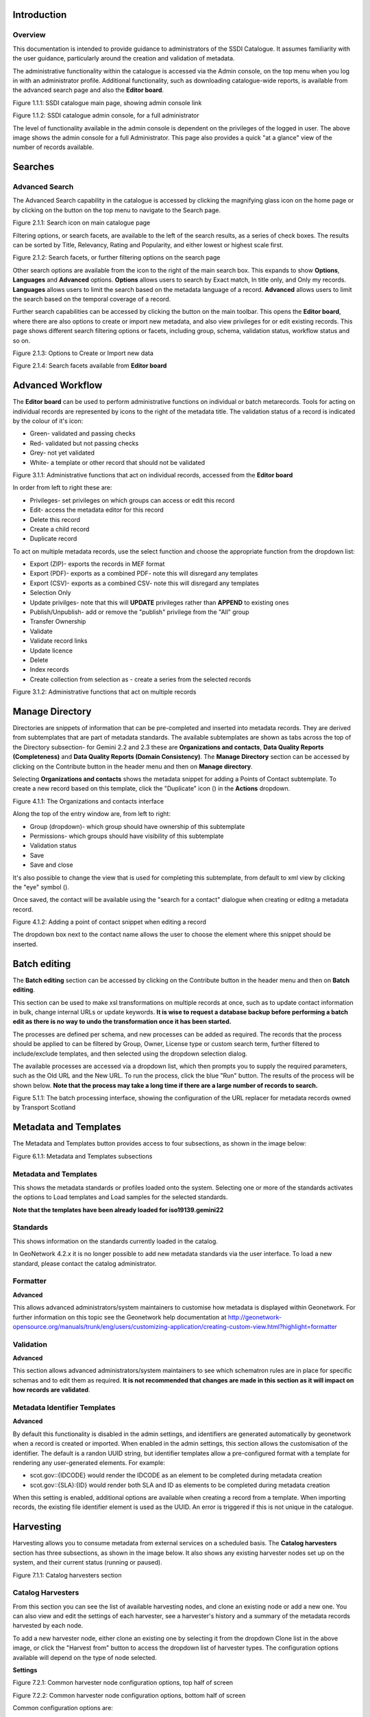 
Introduction
============

Overview
--------

This documentation is intended to provide guidance to administrators of the SSDI Catalogue. It assumes familiarity with the user guidance, particularly around the creation and validation of metadata.

The administrative functionality within the catalogue is accessed via the Admin console, on the top menu when you log in with an administrator profile. Additional functionality, such as  downloading catalogue-wide reports, is available from the advanced search page and also the **Editor board**.

|image0|

Figure 1.1.1: SSDI catalogue main page, showing admin console link

|image1|

Figure 1.1.2: SSDI catalogue admin console, for a full administrator

The level of functionality available in the admin console is dependent on the privileges of the logged in user. The above image shows the admin console for a full Administrator. This page also provides a quick "at a glance" view of the number of records available.

Searches
========

Advanced Search
---------------

The Advanced Search capability in the catalogue is accessed by clicking the magnifying glass icon on the home page or by clicking on the |button_search| button on the top menu to navigate to the Search page. 

|image-1|

Figure 2.1.1: Search icon on main catalogue page

Filtering options, or search facets, are available to the left of the search results, as a series of check boxes. The results can be sorted by Title, Relevancy, Rating and Popularity, and either lowest or highest scale first.

|image-2|

Figure 2.1.2: Search facets, or further filtering options on the search page

Other search options are available from the |button_search_advanced| icon to the right of the main search box. This expands to show **Options**, **Languages** and **Advanced** 
options. **Options** allows users to search by Exact match, In title only, and Only my records. **Languages** allows users to limit the search based 
on the metadata language of a record. **Advanced** allows users to limit the search based on the temporal coverage of a record.

Further search capabilities can be accessed by clicking the |button_contribute| button on the main toolbar. This opens the **Editor board**, where there are also options to create or import new metadata, and also view privileges for or edit existing records. This page shows different search filtering options or facets, including group, schema, validation status, workflow status and so on.

|image-3|

Figure 2.1.3: Options to Create or Import new data

|image-4|

Figure 2.1.4: Search facets available from **Editor board**

Advanced Workflow
=================

The **Editor board** can be used to perform administrative functions on individual or batch metarecords. Tools for acting on individual records are represented by icons to the right of the metadata title. The validation status of a record is indicated by the colour of it's icon:

* Green- validated and passing checks
* Red- validated but not passing checks
* Grey- not yet validated
* White- a template or other record that should not be validated

|image-5|

Figure 3.1.1: Administrative functions that act on individual records, accessed from the **Editor board**

In order from left to right these are:

* Privileges- set privileges on which groups can access or edit this record
* Edit- access the metadata editor for this record
* Delete this record
* Create a child record
* Duplicate record

To act on multiple metadata records, use the select function and choose the appropriate function from the dropdown list:

* Export (ZIP)- exports the records in MEF format
* Export (PDF)- exports as a combined PDF- note this will disregard any templates
* Export (CSV)- exports as a combined CSV- note this will disregard any templates
* Selection Only
* Update privilges- note that this will **UPDATE** privileges rather than **APPEND** to existing ones
* Publish/Unpublish- add or remove the "publish" privilege from the "All" group
* Transfer Ownership
* Validate
* Validate record links
* Update licence
* Delete
* Index records
* Create collection from selection as - create a series from the selected records

|image-6|

Figure 3.1.2: Administrative functions that act on multiple records

Manage Directory
================

Directories are snippets of information that can be pre-completed and inserted into metadata records. 
They are derived from subtemplates that are part of metadata standards. The available subtemplates are shown as tabs across the top of the Directory subsection- for Gemini 2.2 and 2.3 these are 
**Organizations and contacts**, **Data Quality Reports (Completeness)** and **Data Quality Reports (Domain Consistency)**. 
The **Manage Directory** section can be accessed by clicking on the Contribute button in the header menu and then on **Manage directory**.

Selecting **Organizations and contacts** shows the metadata snippet for adding a Points of Contact subtemplate. To create a new record based on this template, click the "Duplicate" icon (|image14c|) in the **Actions** dropdown.

|image14a|

Figure 4.1.1: The Organizations and contacts interface

Along the top of the entry window are, from left to right:

* Group (dropdown)- which group should have ownership of this subtemplate
* Permissions- which groups should have visibility of this subtemplate
* Validation status
* Save
* Save and close

It's also possible to change the view that is used for completing this subtemplate, from default to xml view by clicking the "eye" symbol (|image14d|).

Once saved, the contact will be available using the "search for a contact" dialogue when creating or editng a metadata record.

|image14b|

Figure 4.1.2: Adding a point of contact snippet when editing a record

The dropdown box next to the contact name allows the user to choose the element where this snippet should be inserted.

Batch editing
=============

The **Batch editing** section can be accessed by clicking on the Contribute button in the header menu and then on **Batch editing**.

This section can be used to make xsl transformations on multiple records at once, such as to update contact information in bulk, change internal URLs or update keywords. **It is wise to request a database backup before performing a batch edit as there is no way to undo the transformation once it has been started.**

The processes are defined per schema, and new processes can be added as required. The records that the process should be applied to can be filtered by Group, Owner, License type or custom search term, further filtered to include/exclude templates, and then selected using the dropdown selection dialog. 

The available processes are accessed via a dropdown list, which then prompts you to supply the required parameters, such as the Old URL and the New URL. To run the process, click the blue "Run" button. The results of the process will be shown below. **Note that the process may take a long time if there are a large number of records to search.**

|image31|

Figure 5.1.1: The batch processing interface, showing the configuration of the URL replacer for metadata records owned by Transport Scotland

Metadata and Templates
======================

The Metadata and Templates button provides access to four subsections, as shown in the image below:

|image2|

Figure 6.1.1: Metadata and Templates subsections

Metadata and Templates
----------------------

This shows the metadata standards or profiles loaded onto the system. Selecting one or more of the standards activates the options to Load templates and Load samples for the selected standards. 

**Note that the templates have been already loaded for iso19139.gemini22**

Standards
---------

This shows information on the standards currently loaded in the catalog.

In GeoNetwork 4.2.x it is no longer possible to add new metadata standards via the user interface. To load a new standard, please contact the catalog administrator.

Formatter
---------

**Advanced**

This allows advanced administrators/system maintainers to customise how metadata is displayed within Geonetwork. For further information on this topic see the Geonetwork help documentation at http://geonetwork-opensource.org/manuals/trunk/eng/users/customizing-application/creating-custom-view.html?highlight=formatter

Validation
----------

**Advanced**

This section allows advanced administrators/system maintainers to see which schematron rules are in place for specific schemas and to edit them as required. **It is not recommended that changes are made in this section as it will impact on how records are validated**. 

Metadata Identifier Templates
-----------------------------

**Advanced**

By default this functionality is disabled in the admin settings, and identifiers are generated automatically by geonetwork when a record is created or imported. When enabled in the admin settings, this section allows the customisation of the identifier. The default is a randon UUID string, but identifier templates allow a pre-configured format with a template for rendering any user-generated elements. For example:

* scot.gov::{IDCODE} would render the IDCODE as an element to be completed during metadata creation
* scot.gov::{SLA}:{ID} would render both SLA and ID as elements to be completed during metadata creation

When this setting is enabled, additional options are available when creating a record from a template. When importing records, the existing file identifier element is used as the UUID. An error is triggered if this is not unique in the catalogue.

Harvesting
==========

Harvesting allows you to consume metadata from external services on a scheduled basis. The **Catalog harvesters** section has three subsections, as shown in the image below. It also shows any existing harvester nodes set up on the system, and their current status (running or paused). 

|image3|

Figure 7.1.1: Catalog harvesters section

Catalog Harvesters
------------------

From this section you can see the list of available harvesting nodes, and clone an existing node or add a new one. You can also view and edit the settings of each harvester, see a harvester's history and a summary of the metadata records harvested by each node.

To add a new harvester node, either clone an existing one by selecting it from the dropdown Clone list in the above image, or click the "Harvest from" button to access the dropdown list of harvester types. The configuration options available will depend on the type of node selected. 

**Settings**

|image4|

Figure 7.2.1: Common harvester node configuration options, top half of screen

|image5|

Figure 7.2.2: Common harvester node configuration options, bottom half of screen

Common configuration options are:

* Node name and logo: a unique name and optional logo for this harvesting node
* Group: The group that the harvester should belong to
* User: The user that owns the harvested records
* Schedule: Should the harvester run repeatedly to a schedule or just run the once
* Delete: delete this harvester node **and all related records**
* Remove records: delete records but leave harvester in place
* Save: save changes to harvester configuration
* Harvest: run this harvest
* Action on UUID collision: what action should be taken if the same UUID is present on a record collected by another method. This has the following options:
	* Skip record (default)
	* Overwrite record
	* Create new UUID
* License Type: set the licence under which the harvested records should be added
* Validate records before import: Invalid records will be rejected. Validation is based on the standard validation (ie. XSD, Schematrons). This has the following options:
	* Accept all metadata without validation (this option will import all records regardless of validity)
	* Accept metadata that are XSD valid (this option will cause the harvest to fail on the first invalid record)
	* Accept metadata that are XSD and Schematron valid (this option will cause the harvest to fail on the first invalid record)

For information on the configuration options for the different harvester node types, see the Geonetwork documentation at http://geonetwork-opensource.org/manuals/trunk/eng/users/user-guide/harvesting/index.html

**Harvester history**

This subsection shows a history of each harvest and the number of records harvested each time the node ran.

**Metadata records**

This subsection displays a summary of the records. The harvested records can be filtered by Available in, Type of resources, Keywords and Indexing errors.

|image5a|

Figure 7.3.3: Harvested records filters, top half of the screen

|image5b|

Figure 7.3.4: Harvested records filters, bottom half of the screen

The filter facets can be expanded by clicking on the |hide_harvester_facets_button| or collapsed by clicking on the |show_harvester_facets_button| at the top right corner of the summary box.

A list of the filtered records can be reviewed in the harvested records subsection and filters can be cleared by clicking on the |remove_harvester_filter_button|.

Filtered records can be removed in bulk by clicking the |remove_harvester_records| button.

*Note: this will permanently delete the records from the catalog.*

Harvester Reports
-----------------

This section allows you to see the harvester history for all nodes and export the results as a CSV file.

|image6|

Figure 7.4.1: Exporting harvest history as a CSV

Feature Harvesters
------------------

Here are listed the ongoing and finished jobs for indexing features from remote WFS services. Once indexed, features can then be filtered according to their attributes and the filter applied to the original map layer.

|image6a|

Figure 7.5.1: WFS Indexing Dashboard

To add a new WFS harvester click the |add_wfs_harvester_button| button at the top right of the page.

|image6b|

Figure 7.5.2: Adding a WFS harvester

Statistics and Status
=====================

This section provides a range of metrics and information on the health of the Geonetwork installation and the activity on it. It is split into several subsections.

Status
------

This subsection should be the first port of call if there are any problems with the catalog. If the catalog is under a low load and is performing optimally then the status page should look like the one below:

|image7|

Figure 8.1.1: Status page showing catalog performing optimally

|image7a|

Figure 8.1.2: Status page showing error, with detailed error message accessed by clicking on red link

*Report any errors shown here to Astun Technology.*

The metrics links provide advanced information on the status of the system and should not generally be needed. The Activity "Export (zip)" provides a log file from the server. 
This may be requested by Astun Technology support staff. This download could be large and may take some time. The Thread Status link provides advanced information on the java installation, and should not generally be needed.

More detailed metadata indexing errors can be seen on the right hand side of the screen (if there are any). These can be filtered by Error types, Harvested, Indexing errors and Indexing warnings. 
Filtering by one or more of these criteria will produce a list with the affected records in the bottom half of the page. The filter can be removed by clicking |remove_status_filter_button| in the search bar.

|image7b|

Figure 8.1.3: Status page showing metadata with indexing errors

Record Links Analysis
---------------------

This subsection provides a list of all record links analyzed.

|image-9|

Figure 8.2.1: Record links analysis page

At the top right of the page there are the following options:

* Analyze all records
* Remove all- *this will permanently remove all links and status history* (a confirmation prompt will be displayed)
* Download (CSV)

The links can be filtered by Group, Published in that group (only published records in a group) and Choose a selection (Editor board or Search app selection)

The links can also be sorted by the following criteria (in order from left to right):

* Valid / Invalid / Unknown status first
* URL- a specific URL can be typed or pasted in the search box. Alternatively the links can be sorted alphabetically.
* Last check
* Status
* Associated records- a specific UUID can be typed or pasted in the search bo.x

Links can be tested all at once (by clicking the |analyze_records_button| button at the top right)
or individually (by clicking the |test_link_button| button at the end of the record's row).


Information
-----------

This subsection provides information on the Geonetwork installation on the server. This section is for advanced administrator/system maintainer use.

It comprises the following sections:

* Catalog information- where the files and folders are located on the server
* Database- the connection status and connection string for connecting to the database
* System information- the version of java in use and the amount of memory being consumed
* Index- information about the configuration of the search index

Versioning
----------

If metadata versioning is enabled on the server, which it is not, by default, then this section provides information about this process. This section is for advanced administrator/system maintainer use only.

Content Statistics
------------------

This subsection provides more information on content searches. The following options are available, for export as CSV:

* Catalog content statistics, such as the number of harvested records, total number of records, number of public records and so on
* Metadata records popularity, showing the most popular records searched for (clicking the blue eye icon to the right of a record will take you to it)
* Best Rated, showing the most highly rated records (if local star ratings are being used)
* Record statistics, this is a dropdown list with a number of available metrics, for example (but not limited to):
	* Year
	* Format
	* INSPIRE theme(s)
	* Contact for the resource

|image11|

Figure 8.3.1: Catalog content statistics and Most popular records

* A number of pie charts, showing the following metrics, where hovering over a slice will provide the actual number of records:
	* Category
	* Owner
	* Workflow Status
	* Validation Status

|image12|

Figure 8.3.2: Record statistics by Year

Validation
----------

Search Statistics
-----------------

This is an extensive subsection showing the following, all additionally available for export as CSV:

* Search statistics, such as the number of catalogue views by day or month
* Statistics for the CSW endpoint
* Number of searches by timeperiod and type, shown as a graph
* Types of services for which a search is triggered, such as export to MEF, RDF, keyword search in portal, shown as a Pie Chart
* IP address for each search
* Search fields and terms
	* This allows the choice of the type of search, which then displays the criteria used and the number of searches
	* Clicking on a criteria shows the breakdown of number of searches per term for that criteria
	* For example, to see a breakdown of search keywords, choose "Search" from the dropdown box and then click the "Keyword" link in the list below (see Figure 4.2.3)

|image8|

|image9|

|image10|

Figures 8.4.1/2/3: Various elements of the search statistics interface

Reports
=======

This section contains various downloadable reports on user activity in the catalog. Each provide the option to choose a date range, and the option to filter by group. The resulting reports are available for download as a CSV. The following reports are available:

* Updated metadata- can be used to find records that have been, or not been, updated within a specific timeframe
* Internal metadata- can be used to find records that are only available within their group
* Metadata file uploads- shows records for which data has been attached (not used within SSDI)
* Metadata file downloads- shows records for which data has been downloaded (not used within SSDI)
* Users access- shows user names, emails and last login dates

|image13|

Figure 9.1.1: The reporting section

Classification Systems
======================

This section provides access to the Thesauri and other Categories used within the catalog. It is split into two subsections.

Thesaurus
---------

Thesauri in SKOS format (XML or RDF extensions) can be managed or added here. It is also possible to interrogate the existing thesauri loaded into the catalog. 

|image14|

Figure 10.1.1: The thesaurus subsection showing the customised Scottish Regions thesaurus

Selecting a thesaurus from the list provides further information about it. **The settings here should not be changed as they will affect the working of the catalog.** 

It is possible to add additional thesauri by clicking the "Add thesaurus" link. The options are as follows:

* From registry
* From local file - upload a thesaurus in SKOS format (XML or RDF extensions) from your local hard drive
* From URL - provide a link to a compatible thesaurus online
* New thesaurus - build one from scratch in Geonetwork

Categories
----------

This subsection lists the categories that records can be added to, and provides the option to add new categories or delete existing ones.

|image15|

Figure 10.2.1: Category list

Selecting a category from the list brings up a dialogue where it's display name can be edited in each of the languages enabled in the catalogue, along with the options to save changes or delete the category.

|image16|

Figure 10.2.2: Selecting a category and displaying additional options

To add a new category, click the "New category" button shown in Figure 10.2.1 above. Add an unique name for the category and save it. 
To change it's display name in any of the available languages, select it from the category list and edit as shown in Figure 10.2.2 above.

|image17|

Figure 10.2.3: Adding a new category dialogue window

Users and groups
================

This section is where existing users and groups are managed, and new ones are added. There are two subsections, described below.

Manage groups
-------------

This subsection allows you to list and edit the existing groups in the catalog, and add new ones. Groups are listed on the left, and selecting a group brings up additional options, shown below, with the option to save any changes or delete this group.

|image19|

Figure 11.1.1: The groups list and top half of the groups editing interface

|image20|

Figure 11.1.2: The middle section of the groups editing interface

|image21|

Figure 11.1.3: The lower section of the groups editing interface (intermediate section on translations for this group name not shown)

To add a new group, click the blue "New group" button below the list. This brings up the same dialogue shown in figures 11.1.1-11.1.3.

Manage Users
------------

This subsection allows you to list and edit the existing users in the catalogue, and add new ones. Users are listed on the left, and selecting a user brings up additional options, shown below, with the option to save any changes or delete this user. For exsiting users there is also the option to reset the password.

The settings for editing or creating a user are as follows:

* Enable (default is yes)- allow this user to log in, or not
* User name (mandatory)- the name the user should use to log in
* Password (mandatory, not shown for existing users)
* Name (mandatory)
* Surname (mandatory)
* Email (mandatory)
* Organisation (optional)
* Address fields (optional)
* Select user groups per profile fields:
	* Is an administrator (default is no)- if checked the user will be a full administrator for the whole catalogue with full access to all functionality for all groups
	* Profiles per group- if not a full administrator then the user needs to be assigned at least one role or profile within the catalogue. Note that a user can be part of multiple groups and have different profiles per group
		* Registered User: can download protected data
		* Editor: has rights to create/delete/edit metadata within their group
		* Reviewer: has rights to authorise publication of metadata within their own group
		* User administrator: has rights to administer users, and create/delete/edit metadata within their group
* Records owned by this user (if any)

|image22|

Figure 11.2.1: The users list and top section of user editing interface

|image23|

Figure 11.2.2: The middle section of the user editing interface

|image24|

Figure 11.2.3: The lower section of the user editing interface

Settings
========

**This section should be used only by advanced administrators and system maintainers**. This section is where the main configuration of for the installation is set up. 
It contains a number of subsections, as described below, but in general settings should only be changed by experienced staff as they can have an adverse effect on the running of the site.

Settings
--------

The settings subsection provides access to the main configuration for the installation. 

|image25|

Figure 12.1.1: The settings panel


The various elements are described in detail in the Geonetwork documentation at http://geonetwork-opensource.org/manuals/trunk/eng/users/administrator-guide/configuring-the-catalog/index.html so not all elements are described below, but there are some sections that may be useful:

* Log levels- there are two of these, accessed via dropdown lists. The first is at the top of the settings panel, next to the "Save settings" button. The second is in the Catalog server subsection. The default for both is "Production" and this level should only be changed if increased logging is specifically requested. In that case, change to "Dev" and save settings, but remember to set it back to "Production" for normal use!
* Catalog description- the Catalog name and Organisation are used throughout the catalogue and can be changed as required
	* Organization- this is also used throughout the catalog and can be changed as required
* Catalog- shows the version of Geonetwork in use
* Catalog server- shows the URL and protocol (http or https) being used. **Changing these values will trigger a change to internal URLs within the metadata records**
* Metadata Search Results- limits how many records can be selected in a single operation. **Increasing this value may have a negative impact on the performance of the server**
* Catalog Service for the Web (CSW)- should this be enabled (default is yes). **Note that there is a known issue where the option to set a contact to be used for GetCapabilities does not work. This is being investigated, and can be set elsewhere**. In general the default settings for this section should be used.
* User self-registration- if this option is set (default is no) then visitors to the catalogue can register as users (with the Registered User profile)
* User feedback- deprecated in version 3.0.0 onwards
* Search statistics- if enabled (default is yes) then Geonetwork will save statistics on searches in the database
* INSPIRE Directive configuration- this section enables INSPIRE options in the CSW response from the catalogue and enables the INSPIRE search options in the advanced search panel. 
* Harvesters- allow editing on harvested records- if this is set (default is no) then records harvested from a remote location can be edited. **Note that, if set, any changes would be overwritten by subsequent harvests**
* Harvester- this section contains settings to alert if a harvest has succeeded or failed. It is not configured by default
* Metadata configuration- this section contains settings on which views are available, which is the default, and whether group logos should be used for records. The default values are generally sufficient
* Metadata workflow- this section includes sections on the publication of invalid metadata. If the publication of invalid metadata is disabled, it is also possible to automatically set the status of invalid records to unpublished, and to force validation when a metadata record is saved.

The remaining settings are generally only configured on installation and should only be changed by experienced administrators or system maintainers. 

Logo
----

This subsection is where logos are uploaded and/or deleted, and where the main catalog logo is set. New logos can be uploaded using the green "Choose or drop images here" button, and the current catalog logo is shown on the left. For logos that have been uploaded, there are options (icons, from left to right) to set as the catalog logo, set as the favicon, or delete.

|image26|

Figure 12.2.1: The logo configuration interface

Sources
-------

This subsection is only used when a number of different sources are used for loading the data, such as harvesting nodes.

CSW
---

This subsection provides more detailed options for configuring the CSW service for the catalogue. In general the default options are sufficient.

The Contact setting allows the choice of a user within the catalogue to populate the contact information in the CSW GetCapabilities request. **A specific user "Metadata Contact", has been set up for this purpose.**

The CSW Service information setting allows the configuration of some of the GetCapabilities elements, such as the Title, Abstract and so on. Fields are selected using a dropdown list, the language is chosen (default is English), and then the Value for the given setting can be added.

|image27|

Figure 12.3.1: The CSW settings interface

Virtual CSW
-----------

This subsection allows the configuration of Virtual CSW endpoints. These allow for different CSW URLs to be used within the catalogue, such as for different groups or metadata categories. 

To configure a new Virtual CSW endpoint, click the blue "New Virtual CSW" button and then configure the following settings:

* Name- This will be used as the URL endpoint for the virtual CSW. **This must begin with csw-**
* Description
* Filters/Query- the filter that should be used to decide on the records that should be published under this endpoint. Choose from the dropdown list, or use the advanced query option. The figure below shows an example endpoint for records belonging to the Aberdeen group

|image28|

Figure 12.4.1: Virtual CSW endpoint set up for Aberdeen group

Once a virtual endpoint has been saved, it's capabilities can be checked using the link shown below in figure 12.5.1

**Note that the default contact information, as configured in the CSW subsection, will be used for the GetCapabilities request**

CSW test
--------

This subsection allows you to test various CSW requests on the standard endpoints or any virtual endpoints configured. 
The endpoints are displayed as radio boxes and the available requests are accessible from a dropdown list. 
Where it is necessary to adjust a parameter, such as a search term or record ID, this can be done in the XML section. To run the request click the green "Send CSW request" button. The response will appear below.

|image29|

Figure 12.5.1: Results of CSW "GetRecordById" request to the standard catalogue CSW endpoint, for record with ID 9d31b891-b896-49f8-bcea-9787f79dd5f8


Map servers
-----------

This subsection allows you to set up the catalogue as an OGC publisher for WMS/WFS/WCS. In order to configure this section a Geoserver or Mapserver instance must be installed on the server. **Not currently implemented in this installation.**

Tools
=====

This section contains some tools that can be run when maintenance is needed on the server. The subsections are as follows:

Catalogue admin tools
---------------------

In general it is not necessary to run these tools unless transferring a large number of metadata records, changing the catalog's appearance, or if unexpected search results are reported. The tools are as follows:

* Reindex records- if changes have been made to the database. **Note: While rebuilding index, the search may return incomplete results and the CSW GetRecords operation is disabled**
* Delete index and reindex
* Commit index changes- use only if indexing task is hanging
* Delete and create data index- completely remove the index containing data and recreate it
* Clear XLink cache- if directories are added or changes have been made to the catalog that would affect the structure of xlinks (such as to the URL or protocol), clear the cache
* Clear Formatter cache- if changes have been made to the catalog's display (schematron views, or text strings), clear the cache
* Clear JS & CSS cache- if changes have been made to the catalog's JS or CSS, clear the cache
* Clear translation packs cache- if changes have been made to the catalog's JSON translation files of the Javascript application in catalog/locale, database translations or schema JSON translations, clear the cache 
* API doc & test- documentation and testing page for the GeoNetwork API

|image30|

Figure 13.1.1: The index admin interface

Transfer ownership
------------------

This subsection allows you to change the owner (user) of a set of records. Choose the user from the dropdown list, noting that this list contains only users with profiles of editor and above.

The "Target group and editor" dropdown list will then show all users with editor profile and above, and additionally full administrators for the catalog. Select the appropriate editor and then click the blue "Transfer" button.

|image32|

Figure 13.2.1: The transfer ownership interface, configured for transferring records currently owned by the Fife Council user to the Admin user.

**Note that changing the ownership of a record applies only to users and does not affect group privileges.** This tool is also available in the Search panel and the Editor board as one of the available actions for selected results.

Editing online documentation
============================

The source for the online documentation is written in ReStructuredText (rst) syntax and stored in a public repository on GitHub at https://github.com/AstunTechnology/ssdidocs. Every time this source documentation is updated, it is regenerated into html by ReadTheDocs and the generated version is available at http://scottish-sdi-metadata-portal.readthedocs.io/.

There are two sections to the documentation at present, represented by two separate rst files:

* User guidance https://github.com/AstunTechnology/ssdidocs/blob/master/docs/ssdi_guidance.rst
* Admin guidance https://github.com/AstunTechnology/ssdidocs/blob/master/docs/ssdi_adminguidance.rst

Editing the documentation will require a GitHub account.

ReStructured Text Syntax
------------------------

**ReStructured Text documents should be written in a text editor rather than a word processing application**

A guide to syntax can be found at http://docutils.sourceforge.net/docs/user/rst/quickref.html

An online editor and previewer can be found at http://rst.ninjs.org/

Edit on github
--------------

The documentation can be edited online by either clicking the "Edit on GitHub" link, or navigating to the URLs given above. Note that the procedure outlined here seems complicated but in most cases it's a button-pressing exercise.

Click the edit icon for the document you wish to edit.

|image33|

Figure 14.1.1.: Editing in GitHub

The editing interface has two tabs, one for editing and one for previewing changes. You can use shortcuts like ctrl-f to find text in the document that you wish to change. Check your changes using the preview tab, and then in the "Propose file change" section briefly outline your change. 

|image34|

Figure 14.1.2: Detailing your changes

Click the green "Propose change" button and then in the following window, quickly review your changes and then click the green "Create pull request" button.

|image35|

Figure 14.1.3: Reviewing the pull request 

|image36|

Figure 14.1.4: Creating the pull request

In the following window, if necessary expand on your explanation of the changes and then click the green "Create pull request" button.

The final window provides one further opportunity to make comments about your changes, but there is no requirement to do so. An email is sent to the owner of the repository, who will review the changes you have made and accept or reject them. If the change is accepted you will be notified by email but need take no further action- the new documentation will be automatically updated and pushed to ReadTheDocs. If the change is rejected for some reason then you will be notified of the reason why and the pull request will be closed without your changes being accepted.

**Note that you will not be able to add new images using this method, you'll need to edit locally (or provide Astun with the images).**

Editing locally
---------------

Editing the files locally requires the installation of a Git client on your local computer. Details on installation and configuring git are beyond the scope of this document, but downloads and instructions for windows can be found at https://git-for-windows.github.io/.

You will need a GitHub account to edit files locally.

Advanced Troubleshooting
========================

Changes to stylesheets and layout configuration occasionally require the GeoNetwork cache to be rebuilt. This may result in partially displayed or completely blank pages. If the "Clear Formatter Cache" tool in the Admin Console does not resolve the issue, or is not reachable, then running the following two services will resolve the problem. You will need to reload the problematic page once you have run these two services.

* Reload Model: https://www.spatialdata.gov.scot/geonetwork/static/wroAPI/reloadModel
* Reload Cache: https://www.spatialdata.gov.scot/geonetwork/static/wroAPI/reloadCache

Note that the services don't return a result, just a blank page. Note also that the pages will take a long time to load after these services have been run, as the cache is being completely rebuilt.


.. |image0| image:: media/adminimage01.png
.. |image1| image:: media/adminimage02.png
.. |image2| image:: media/adminimage03.png
.. |image3| image:: media/adminimage04.png
.. |image4| image:: media/adminimage05.png
.. |image5| image:: media/adminimage06.png
.. |image6| image:: media/adminimage07.png
.. |image7| image:: media/adminimage08.png
.. |image7a| image:: media/adminimage08a.png
.. |image8| image:: media/adminimage09.png
.. |image9| image:: media/adminimage10.png
.. |image10| image:: media/adminimage11.png
.. |image11| image:: media/adminimage12.png
.. |image12| image:: media/adminimage13.png
.. |image13| image:: media/adminimage14.png
.. |image14| image:: media/adminimage15.png
.. |image14a| image:: media/adminimage15a.png
.. |image14b| image:: media/adminimage15b.png
.. |image14c| image:: media/adminimage15c.png
.. |image14d| image:: media/adminimage15d.png
.. |image-1| image:: media/adminimage-1.png
.. |image-2| image:: media/adminimage-2.png
.. |image-3| image:: media/adminimage-3.png
.. |image-4| image:: media/adminimage-4.png
.. |image-5| image:: media/adminimage-5.png
.. |image-6| image:: media/adminimage-6.png
.. |image15| image:: media/adminimage16.png
.. |image16| image:: media/adminimage17.png
.. |image17| image:: media/adminimage18.png
.. |image19| image:: media/adminimage20.png
.. |image20| image:: media/adminimage21.png
.. |image21| image:: media/adminimage22.png
.. |image22| image:: media/adminimage23.png
.. |image23| image:: media/adminimage24.png
.. |image24| image:: media/adminimage25.png
.. |image25| image:: media/adminimage26.png
.. |image26| image:: media/adminimage27.png
.. |image27| image:: media/adminimage28.png
.. |image28| image:: media/adminimage29.png
.. |image29| image:: media/adminimage30.png
.. |image30| image:: media/adminimage31.png
.. |image31| image:: media/adminimage32.png
.. |image32| image:: media/adminimage33.png
.. |image33| image:: media/adminimage34.png
.. |image34| image:: media/adminimage35.png
.. |image35| image:: media/adminimage36.png
.. |image36| image:: media/adminimage37.png
.. |button_search| image:: media/button_search.png
.. |button_search_advanced| image:: media/button_search_advanced.png	
.. |button_contribute| image:: media/button_contribute.png